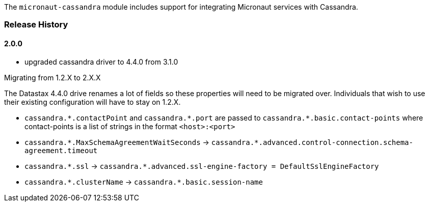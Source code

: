 The `micronaut-cassandra` module includes support for integrating Micronaut services with Cassandra.

=== Release History

==== 2.0.0

* upgraded cassandra driver to 4.4.0 from 3.1.0

.Migrating from 1.2.X to 2.X.X

The Datastax 4.4.0 drive renames a lot of fields so these properties will need to be migrated over. Individuals that wish to use their existing configuration will have to stay on 1.2.X.

- `cassandra.\*.contactPoint` and `cassandra.*.port` are passed to `cassandra.*.basic.contact-points` where contact-points is a list of strings in the format `<host>:<port>`
- `cassandra.\*.MaxSchemaAgreementWaitSeconds` -> `cassandra.*.advanced.control-connection.schema-agreement.timeout`
- `cassandra.\*.ssl` -> `cassandra.*.advanced.ssl-engine-factory = DefaultSslEngineFactory`
- `cassandra.\*.clusterName` ->  `cassandra.*.basic.session-name`

